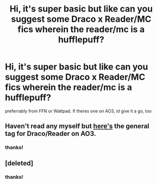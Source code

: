 #+TITLE: Hi, it's super basic but like can you suggest some Draco x Reader/MC fics wherein the reader/mc is a hufflepuff?

* Hi, it's super basic but like can you suggest some Draco x Reader/MC fics wherein the reader/mc is a hufflepuff?
:PROPERTIES:
:Author: starrybangtan
:Score: 0
:DateUnix: 1591474783.0
:DateShort: 2020-Jun-07
:FlairText: Request
:END:
preferrably from FFN or Wattpad. If theres one on AO3, id give it a go, too


** Haven't read any myself but [[https://archiveofourown.org/works?utf8=%E2%9C%93&commit=Sort+and+Filter&work_search%5Bsort_column%5D=revised_at&work_search%5Bother_tag_names%5D=&work_search%5Bexcluded_tag_names%5D=&work_search%5Bcrossover%5D=&work_search%5Bcomplete%5D=&work_search%5Bwords_from%5D=&work_search%5Bwords_to%5D=&work_search%5Bdate_from%5D=&work_search%5Bdate_to%5D=&work_search%5Bquery%5D=&work_search%5Blanguage_id%5D=&tag_id=Draco+Malfoy*s*Reader][here's]] the general tag for Draco/Reader on AO3.
:PROPERTIES:
:Author: frailstate
:Score: 2
:DateUnix: 1591480575.0
:DateShort: 2020-Jun-07
:END:

*** thanks!
:PROPERTIES:
:Author: starrybangtan
:Score: 1
:DateUnix: 1591637934.0
:DateShort: 2020-Jun-08
:END:


** [deleted]
:PROPERTIES:
:Score: 1
:DateUnix: 1606333456.0
:DateShort: 2020-Nov-25
:END:

*** thanks!
:PROPERTIES:
:Author: starrybangtan
:Score: 1
:DateUnix: 1606363252.0
:DateShort: 2020-Nov-26
:END:
